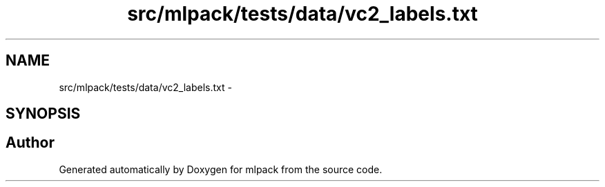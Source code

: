 .TH "src/mlpack/tests/data/vc2_labels.txt" 3 "Sat Mar 25 2017" "Version master" "mlpack" \" -*- nroff -*-
.ad l
.nh
.SH NAME
src/mlpack/tests/data/vc2_labels.txt \- 
.SH SYNOPSIS
.br
.PP
.SH "Author"
.PP 
Generated automatically by Doxygen for mlpack from the source code\&.
